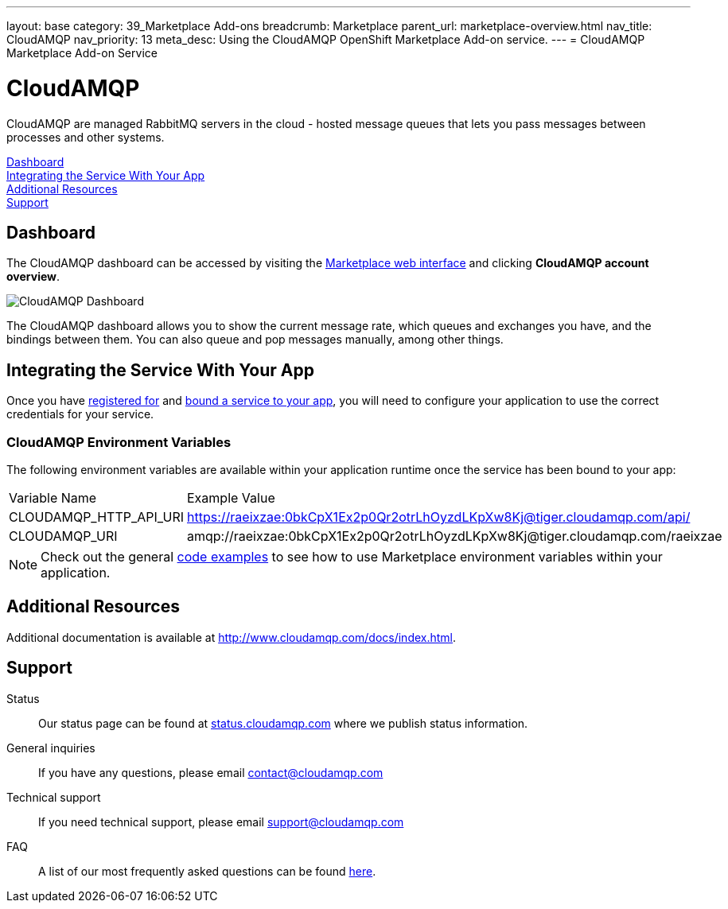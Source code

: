 ---
layout: base
category: 39_Marketplace Add-ons
breadcrumb: Marketplace
parent_url: marketplace-overview.html
nav_title: CloudAMQP
nav_priority: 13
meta_desc: Using the CloudAMQP OpenShift Marketplace Add-on service.
---
= CloudAMQP Marketplace Add-on Service

[float]
= CloudAMQP

[.lead]
CloudAMQP are managed RabbitMQ servers in the cloud - hosted message queues that lets you pass messages between processes and other systems.

link:#dashboard[Dashboard] +
link:#integration[Integrating the Service With Your App] +
link:#resources[Additional Resources] +
link:#support[Support]

[[dashboard]]
== Dashboard
The CloudAMQP dashboard can be accessed by visiting the link:https://marketplace.openshift.com/openshift#accounts[Marketplace web interface] and clicking *CloudAMQP account overview*.

image::marketplace/cloudamqp_dashboard.png[CloudAMQP Dashboard]

The CloudAMQP dashboard allows you to show the current message rate, which queues and exchanges you have, and the bindings between them. You can also queue and pop messages manually, among other things.

[[integration]]
== Integrating the Service With Your App
Once you have link:marketplace-overview.html#subscribe-service[registered for] and link:marketplace-overview.html#bind-service[bound a service to your app], you will need to configure your application to use the correct credentials for your service.

=== CloudAMQP Environment Variables
The following environment variables are available within your application runtime once the service has been bound to your app:

|===
|Variable Name|Example Value
|CLOUDAMQP_HTTP_API_URI|https://raeixzae:0bkCpX1Ex2p0Qr2otrLhOyzdLKpXw8Kj@tiger.cloudamqp.com/api/
|CLOUDAMQP_URI|amqp://raeixzae:0bkCpX1Ex2p0Qr2otrLhOyzdLKpXw8Kj@tiger.cloudamqp.com/raeixzae
|===

NOTE: Check out the general link:marketplace-overview.html#code-examples[code examples] to see how to use Marketplace environment variables within your application.

[[resources]]
== Additional Resources
Additional documentation is available at link:http://www.cloudamqp.com/docs/index.html[http://www.cloudamqp.com/docs/index.html].

[[support]]
== Support

Status:: Our status page can be found at link:http://status.cloudamqp.com/[status.cloudamqp.com] where we publish status information.
General inquiries:: If you have any questions, please email link:mailto:contact@cloudamqp.com[contact@cloudamqp.com]
Technical support:: If you need technical support, please email link:mailto:support@cloudamqp.com[support@cloudamqp.com]
FAQ:: A list of our most frequently asked questions can be found link:http://www.cloudamqp.com/docs/faq.html[here].
